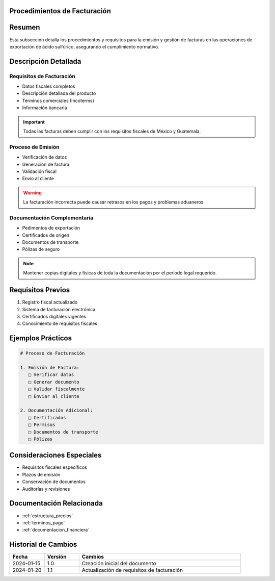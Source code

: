 .. _procedimientos_facturacion:


Procedimientos de Facturación
=============================

.. meta::
   :description: Procedimientos y requisitos para la facturación en la exportación de ácido sulfúrico
   :keywords: facturación, facturas, procedimientos, requisitos, exportación

Resumen
=======

Esta subsección detalla los procedimientos y requisitos para la emisión y gestión de facturas en las operaciones de exportación de ácido sulfúrico, asegurando el cumplimiento normativo.

Descripción Detallada
=====================

Requisitos de Facturación
-------------------------

* Datos fiscales completos
* Descripción detallada del producto
* Términos comerciales (Incoterms)
* Información bancaria

.. important::
   Todas las facturas deben cumplir con los requisitos fiscales de México y Guatemala.

Proceso de Emisión
------------------

* Verificación de datos
* Generación de factura
* Validación fiscal
* Envío al cliente

.. warning::
   La facturación incorrecta puede causar retrasos en los pagos y problemas aduaneros.

Documentación Complementaria
----------------------------

* Pedimentos de exportación
* Certificados de origen
* Documentos de transporte
* Pólizas de seguro

.. note::
   Mantener copias digitales y físicas de toda la documentación por el período legal requerido.

Requisitos Previos
==================

1. Registro fiscal actualizado
2. Sistema de facturación electrónica
3. Certificados digitales vigentes
4. Conocimiento de requisitos fiscales

Ejemplos Prácticos
==================

.. code-block:: text

   # Proceso de Facturación

   1. Emisión de Factura:
      □ Verificar datos
      □ Generar documento
      □ Validar fiscalmente
      □ Enviar al cliente

   2. Documentación Adicional:
      □ Certificados
      □ Permisos
      □ Documentos de transporte
      □ Pólizas

Consideraciones Especiales
==========================

* Requisitos fiscales específicos
* Plazos de emisión
* Conservación de documentos
* Auditorías y revisiones

Documentación Relacionada
=========================

* :ref:`estructura_precios`
* :ref:`terminos_pago`
* :ref:`documentacion_financiera`

Historial de Cambios
====================

.. list-table::
   :header-rows: 1
   :widths: 15 15 70

   * - Fecha
     - Versión
     - Cambios
   * - 2024-01-15
     - 1.0
     - Creación inicial del documento
   * - 2024-01-20
     - 1.1
     - Actualización de requisitos de facturación